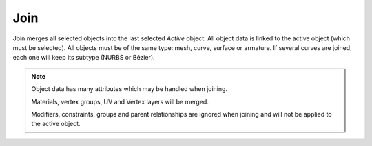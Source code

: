 .. _bpy.ops.object.join:
.. _object-join:

****
Join
****

.. reference::

   :Mode:      Object Mode
   :Menu:      :menuselection:`Object --> Join`
   :Shortcut:  :kbd:`Ctrl-J`

Join merges all selected objects into the last selected *Active* object.
All object data is linked to the active object (which must be selected).
All objects must be of the same type: mesh, curve, surface or armature.
If several curves are joined, each one will keep its subtype (NURBS or Bézier).

.. note::

   Object data has many attributes which may be handled when joining.

   Materials, vertex groups, UV and Vertex layers will be merged.

   Modifiers, constraints, groups and parent relationships are ignored
   when joining and will not be applied to the active object.
